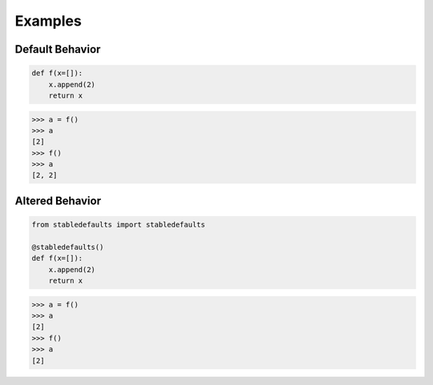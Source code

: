Examples
========

Default Behavior
----------------

.. code-block:: python

    def f(x=[]):
        x.append(2)
        return x


.. code-block:: python

    >>> a = f()
    >>> a
    [2]
    >>> f()
    >>> a
    [2, 2]


Altered Behavior
----------------

.. code-block:: python

    from stabledefaults import stabledefaults

    @stabledefaults()
    def f(x=[]):
        x.append(2)
        return x


.. code-block:: python

    >>> a = f()
    >>> a
    [2]
    >>> f()
    >>> a
    [2]
